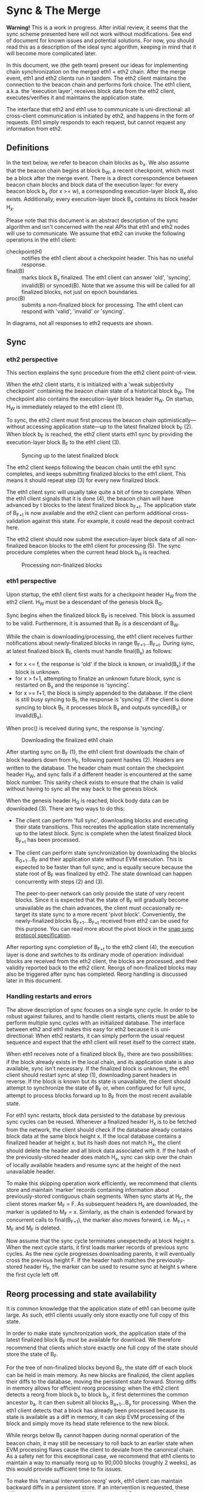 #+OPTIONS: toc:nil num:nil

* Sync & The Merge

**Warning!** This is a work in progress. After initial review, it seems that the sync
scheme presented here will not work without modifications. See end of document for known
issues and potential solutions. For now, you should read this as a description of the
ideal sync algorithm, keeping in mind that it will become more complicated later.

In this document, we (the geth team) present our ideas for implementing chain
synchronization on the merged eth1 + eth2 chain. After the merge event, eth1 and eth2
clients run in tandem. The eth2 client maintains the connection to the beacon chain and
performs fork choice. The eth1 client, a.k.a. the 'execution layer', receives block data
from the eth2 client, executes/verifies it and maintains the application state.

The interface that eth2 and eth1 use to communicate is uni-directional: all cross-client
communication is initiated by eth2, and happens in the form of requests. Eth1 simply
responds to each request, but cannot request any information from eth2.

** Definitions

In the text below, we refer to beacon chain blocks as b_x. We also assume that the beacon
chain begins at block b_W, a recent checkpoint, which must be a block after the merge
event. There is a direct correspondence between beacon chain blocks and block data of the
execution layer: for every beacon block b_x (for x >= w), a corresponding execution-layer
block B_x also exists. Additionally, every execution-layer block B_x contains its block
header H_x.

Please note that this document is an abstract description of the sync algorithm and isn't
concerned with the real APIs that eth1 and eth2 nodes will use to communicate. We assume
that eth2 can invoke the following operations in the eth1 client:

- checkpoint(H) :: notifies the eth1 client about a checkpoint header. This has no useful
  response.
- final(B) :: marks block B_x finalized. The eth1 client can answer 'old', 'syncing',
  invalid(B) or synced(B). Note that we assume this will be called for all finalized
  blocks, not just on epoch boundaries.
- proc(B) :: submits a non-finalized block for processing. The eth1 client can respond
  with 'valid', 'invalid' or 'syncing'.

In diagrams, not all responses to eth2 requests are shown.

** Sync

*** eth2 perspective

This section explains the sync procedure from the eth2 client point-of-view.

When the eth2 client starts, it is initialized with a 'weak subjectivity checkpoint'
containing the beacon chain state of a historical block b_W. The checkpoint also contains
the execution-layer block header H_W. On startup, H_W is immediately relayed to the eth1
client (1).

To sync, the eth2 client must first process the beacon chain optimistically---without
accessing application state---up to the latest finalized block b_F (2). When block b_F is
reached, the eth2 client starts eth1 sync by providing the execution-layer block B_F to
the eth1 client (3).

#+CAPTION: Syncing up to the latest finalized block
#+ATTR_HTML: :width 730 :height 173
[[./img/beacon-1.svg]]

The eth2 client keeps following the beacon chain until the eth1 sync completes, and keeps
submitting finalized blocks to the eth1 client. This means it should repeat step (3) for
every new finalized block.

The eth1 client sync will usually take quite a bit of time to complete. When the eth1
client signals that it is done (4), the beacon chain will have advanced by t blocks to the
latest finalized block b_{F+t}. The application state of B_{F+t} is now available and the
eth2 client can perform additional cross-validation against this state. For example, it
could read the deposit contract here.

The eth2 client should now submit the execution-layer block data of all non-finalized
beacon blocks to the eth1 client for processing (5). The sync procedure completes when the
current head block b_H is reached.

#+CAPTION: Processing non-finalized blocks
#+ATTR_HTML: :width 730 :height 173
[[./img/beacon-2.svg]]

*** eth1 perspective

Upon startup, the eth1 client first waits for a checkpoint header H_W from the eth2
client. H_W must be a descendant of the genesis block B_G.

Sync begins when the finalized block B_F is received. This block is assumed to be valid.
Furthermore, it is assumed that B_F is a descendant of B_W.

While the chain is downloading/processing, the eth1 client receives further notifications
about newly-finalized blocks in range B_{F+1}...B_{F+t}. During sync, at latest finalized
block B_f, clients must handle final(B_x) as follows:

  - for x <= f, the response is 'old' if the block is known, or invalid(B_x) if the block
    is unknown.
  - for x > f+1, attempting to finalize an unknown future block, sync is restarted on B_x
    and the response is 'syncing'.
  - for x == f+1, the block is simply appended to the database. If the client is still
    busy syncing to B_f, the response is 'syncing'. If the client is done syncing to block
    B_f, it processes block B_x and outputs synced(B_x) or invalid(B_x).

When proc() is received during sync, the response is 'syncing'.

#+CAPTION: Downloading the finalized eth1 chain
#+ATTR_HTML: :width 730 :height 173
[[./img/eth1-1.svg]]

After starting sync on B_F (1), the eth1 client first downloads the chain of block headers
down from H_F, following parent hashes (2). Headers are written to the database. The
header chain must contain the checkpoint header H_W, and sync fails if a different header
is encountered at the same block number. This sanity check exists to ensure that the chain
is valid without having to sync all the way back to the genesis block.

When the genesis header H_G is reached, block body data can be downloaded (3). There are
two ways to do this:

- The client can perform 'full sync', downloading blocks and executing their state
  transitions. This recreates the application state incrementally up to the latest block.
  Sync is complete when the latest finalized block B_{F+t} has been processed.

- The client can perform state synchronization by downloading the blocks B_{G+1}...B_F and
  their application state without EVM execution. This is expected to be faster than full
  sync, and is equally secure because the state root of B_F was finalized by eth2. The
  state download can happen concurrently with steps (2) and (3).

  The peer-to-peer network can only provide the state of very recent blocks. Since it is
  expected that the state of B_F will gradually become unavailable as the chain advances,
  the client must occasionally re-target its state sync to a more recent 'pivot block'.
  Conveniently, the newly-finalized blocks B_{F+1}...B_{F+t} received from eth2 can be
  used for this purpose. You can read more about the pivot block in the
  [[https://github.com/ethereum/devp2p/blob/master/caps/snap.md#synchronization-algorithm][snap sync protocol specification]].

After reporting sync completion of B_{F+t} to the eth2 client (4), the execution layer is
done and switches to its ordinary mode of operation: individual blocks are received from
the eth2 client, the blocks are processed, and their validity reported back to the eth2
client. Reorgs of non-finalized blocks may also be triggered after sync has completed.
Reorg handling is discussed later in this document.

*** Handling restarts and errors

The above description of sync focuses on a single sync cycle. In order to be robust
against failures, and to handle client restarts, clients must be able to perform multiple
sync cycles with an initialized database. The interface between eth2 and eth1 makes this
easy for eth2 because it is uni-directional: When eth2 restarts, it can simply perform the
usual request sequence and expect that the eth1 client will reset itself to the correct
state.

When eth1 receives note of a finalized block B_F, there are two possibilities: if the
block already exists in the local chain, and its application state is also available, sync
isn't necessary. If the finalized block is unknown, the eth1 client should restart sync at
step (1), downloading parent headers in reverse. If the block is known but its state is
unavailable, the client should attempt to synchronize the state of B_F or, when configured
for full sync, attempt to process blocks forward up to B_F from the most recent available
state.

For eth1 sync restarts, block data persisted to the database by previous sync cycles can
be reused. Whenever a finalized header H_x is to be fetched from the network, the client
should check if the database already contains block data at the same block height x. If
the local database contains a finalized header at height x, but its hash does not match
H_x, the client should delete the header and all block data associated with it. If the
hash of the previously-stored header does match H_x, sync can skip over the chain of
locally available headers and resume sync at the height of the next unavailable header.

To make this skipping operation work efficiently, we recommend that clients store and
maintain 'marker' records containing information about previously-stored contiguous chain
segments. When sync starts at H_F, the client stores marker M_F = F. As subsequent headers
H_x are downloaded, the marker is updated to M_F = x. Similarly, as the chain is extended
forward by concurrent calls to final(B_{F+1}), the marker also moves forward, i.e. M_{F+1}
= M_F and M_F is deleted.

Now assume that the sync cycle terminates unexpectedly at block height s. When the next
cycle starts, it first loads marker records of previous sync cycles. As the new cycle
progresses downloading parents, it will eventually cross the previous height F. If the
header hash matches the previously-stored header H_F, the marker can be used to resume
sync at height s where the first cycle left off.

** Reorg processing and state availability

It is common knowledge that the application state of eth1 can become quite large. As such,
eth1 clients usually only store exactly one full copy of this state.

In order to make state synchronization work, the application state of the latest finalized
block B_F must be available for download. We therefore recommend that clients which store
exactly one full copy of the state should store the state of B_F.

For the tree of non-finalized blocks beyond B_F, the state diff of each block can be held
in main memory. As new blocks are finalized, the client applies their diffs to the
database, moving the persistent state forward. Storing diffs in memory allows for
efficient reorg processing: when the eth2 client detects a reorg from block b_x to block
b_y, it first determines the common ancestor b_a. It can then submit all blocks
B_{a+1}...B_y for processing. When the eth1 client detects that a block has already been
processed because its state is available as a diff in memory, it can skip EVM processing
of the block and simply move its head state reference to the new block.

While reorgs below B_F cannot happen during normal operation of the beacon chain, it may
still be necessary to roll back to an earlier state when EVM processing flaws cause the
client to deviate from the canonical chain. As a safety net for this exceptional case, we
recommend that eth1 clients to maintain a way to manually reorg up to 90,000 blocks
(roughly 2 weeks), as this would provide sufficient time to fix issues.

To make this 'manual intervention reorg' work, eth1 client can maintain backward diffs in
a persistent store. If an intervention is requested, these diffs can be incrementally
applied to the state of B_F, resetting the client to an earlier state.

** Issues

In early review of this scheme, two issues were discovered. Both stem from our
misunderstanding of eth2 finalization semantics.

(1) Since eth2 finalizes blocks only on epoch boundaries, it only wants to call final(B)
for epoch blocks. This could be handled a bit better by using proc(B) during sync.

(2) While finalization will work within ~64 blocks in the happy case, it can take up to 2
weeks to finalize in the event of a network partition. Since the maximum number of
non-finalized blocks is so much larger than we initially anticipated, it will not be
possible to use B_F as the persistent state block.

We have decided to tackle this issue in the following way:

- At head block H, define the 'calcified' block B_C with C = min(H-512, F). This puts an
  upper bound of 512 blocks on the number of states kept in memory.
- Define that clients should keep the state of B_C in persistent storage.
- Use B_C as the initial sync target. This has implications on the sync trigger because
  the eth1 client can no longer simply rely on final(B) to start sync (B_C may be
  non-final).
- Add a new call **reset(B)** to reset the eth1 client to a historical block. Require that
  clients must be able to satisfy any reset in range B_{F}...B_{H}. They will probably have to
  implement something like the persistent reverse diffs recommended in the reorg section.

Adding the calcified block also adds some tricky new corner cases and failure modes. In
particular, if the eth1 client just performed snap sync, it will not be able to reorg
below B_C, because reverse diffs down to B_F will not be available. We may solve this by
recommending that nodes should attempt snap sync if reset(B) cannot be satisfied. For
sure, some nodes will be synced enough to serve this state to others. In the absolute
worst case, we need to make reverse diffs available for download in snap sync.
